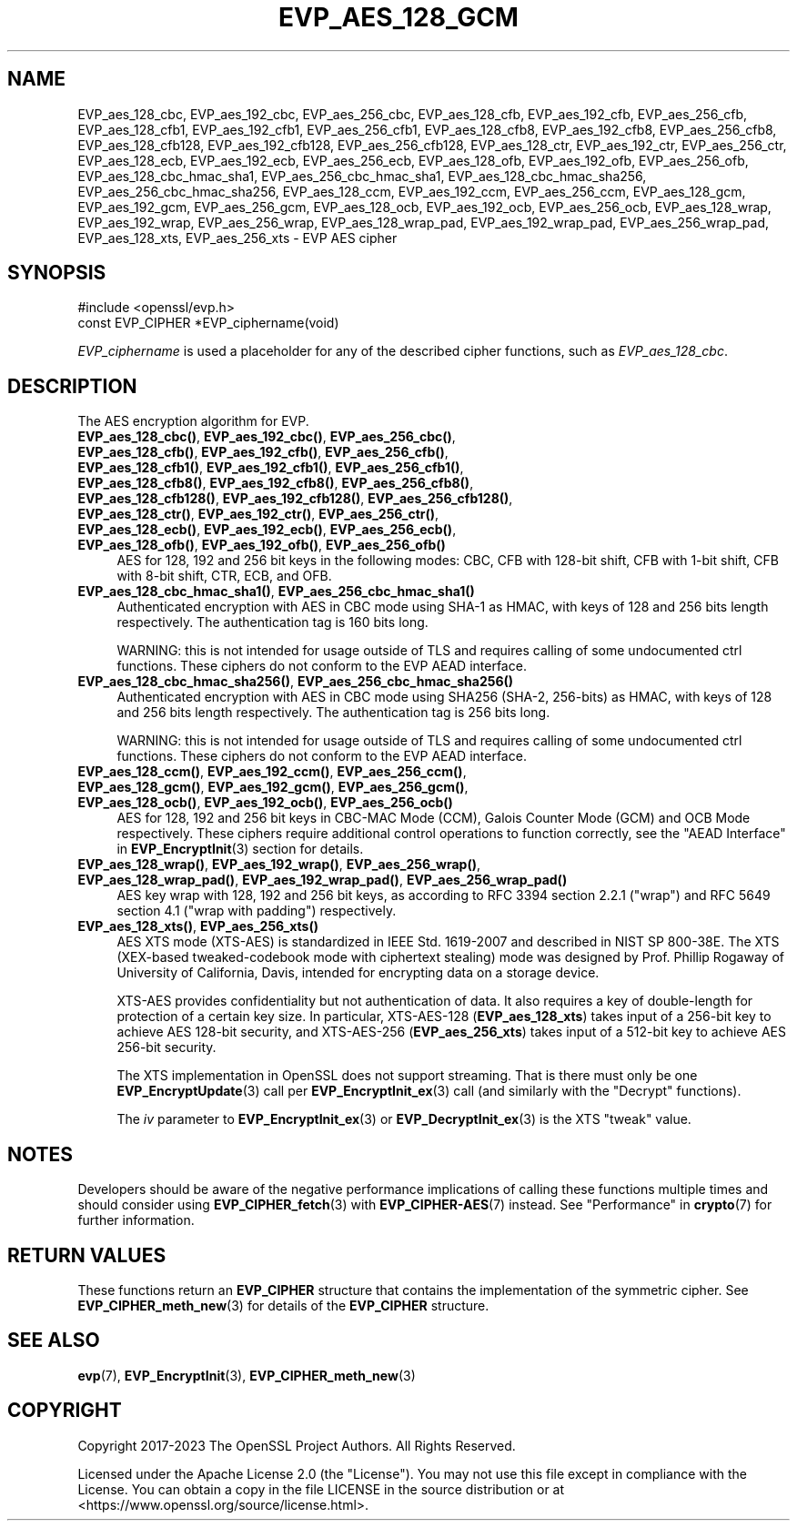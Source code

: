 .\" -*- mode: troff; coding: utf-8 -*-
.\" Automatically generated by Pod::Man 5.0102 (Pod::Simple 3.45)
.\"
.\" Standard preamble:
.\" ========================================================================
.de Sp \" Vertical space (when we can't use .PP)
.if t .sp .5v
.if n .sp
..
.de Vb \" Begin verbatim text
.ft CW
.nf
.ne \\$1
..
.de Ve \" End verbatim text
.ft R
.fi
..
.\" \*(C` and \*(C' are quotes in nroff, nothing in troff, for use with C<>.
.ie n \{\
.    ds C` ""
.    ds C' ""
'br\}
.el\{\
.    ds C`
.    ds C'
'br\}
.\"
.\" Escape single quotes in literal strings from groff's Unicode transform.
.ie \n(.g .ds Aq \(aq
.el       .ds Aq '
.\"
.\" If the F register is >0, we'll generate index entries on stderr for
.\" titles (.TH), headers (.SH), subsections (.SS), items (.Ip), and index
.\" entries marked with X<> in POD.  Of course, you'll have to process the
.\" output yourself in some meaningful fashion.
.\"
.\" Avoid warning from groff about undefined register 'F'.
.de IX
..
.nr rF 0
.if \n(.g .if rF .nr rF 1
.if (\n(rF:(\n(.g==0)) \{\
.    if \nF \{\
.        de IX
.        tm Index:\\$1\t\\n%\t"\\$2"
..
.        if !\nF==2 \{\
.            nr % 0
.            nr F 2
.        \}
.    \}
.\}
.rr rF
.\" ========================================================================
.\"
.IX Title "EVP_AES_128_GCM 3ossl"
.TH EVP_AES_128_GCM 3ossl 2025-02-11 3.4.1 OpenSSL
.\" For nroff, turn off justification.  Always turn off hyphenation; it makes
.\" way too many mistakes in technical documents.
.if n .ad l
.nh
.SH NAME
EVP_aes_128_cbc,
EVP_aes_192_cbc,
EVP_aes_256_cbc,
EVP_aes_128_cfb,
EVP_aes_192_cfb,
EVP_aes_256_cfb,
EVP_aes_128_cfb1,
EVP_aes_192_cfb1,
EVP_aes_256_cfb1,
EVP_aes_128_cfb8,
EVP_aes_192_cfb8,
EVP_aes_256_cfb8,
EVP_aes_128_cfb128,
EVP_aes_192_cfb128,
EVP_aes_256_cfb128,
EVP_aes_128_ctr,
EVP_aes_192_ctr,
EVP_aes_256_ctr,
EVP_aes_128_ecb,
EVP_aes_192_ecb,
EVP_aes_256_ecb,
EVP_aes_128_ofb,
EVP_aes_192_ofb,
EVP_aes_256_ofb,
EVP_aes_128_cbc_hmac_sha1,
EVP_aes_256_cbc_hmac_sha1,
EVP_aes_128_cbc_hmac_sha256,
EVP_aes_256_cbc_hmac_sha256,
EVP_aes_128_ccm,
EVP_aes_192_ccm,
EVP_aes_256_ccm,
EVP_aes_128_gcm,
EVP_aes_192_gcm,
EVP_aes_256_gcm,
EVP_aes_128_ocb,
EVP_aes_192_ocb,
EVP_aes_256_ocb,
EVP_aes_128_wrap,
EVP_aes_192_wrap,
EVP_aes_256_wrap,
EVP_aes_128_wrap_pad,
EVP_aes_192_wrap_pad,
EVP_aes_256_wrap_pad,
EVP_aes_128_xts,
EVP_aes_256_xts
\&\- EVP AES cipher
.SH SYNOPSIS
.IX Header "SYNOPSIS"
.Vb 1
\& #include <openssl/evp.h>
\&
\& const EVP_CIPHER *EVP_ciphername(void)
.Ve
.PP
\&\fIEVP_ciphername\fR is used a placeholder for any of the described cipher
functions, such as \fIEVP_aes_128_cbc\fR.
.SH DESCRIPTION
.IX Header "DESCRIPTION"
The AES encryption algorithm for EVP.
.IP "\fBEVP_aes_128_cbc()\fR, \fBEVP_aes_192_cbc()\fR, \fBEVP_aes_256_cbc()\fR, \fBEVP_aes_128_cfb()\fR, \fBEVP_aes_192_cfb()\fR, \fBEVP_aes_256_cfb()\fR, \fBEVP_aes_128_cfb1()\fR, \fBEVP_aes_192_cfb1()\fR, \fBEVP_aes_256_cfb1()\fR, \fBEVP_aes_128_cfb8()\fR, \fBEVP_aes_192_cfb8()\fR, \fBEVP_aes_256_cfb8()\fR, \fBEVP_aes_128_cfb128()\fR, \fBEVP_aes_192_cfb128()\fR, \fBEVP_aes_256_cfb128()\fR, \fBEVP_aes_128_ctr()\fR, \fBEVP_aes_192_ctr()\fR, \fBEVP_aes_256_ctr()\fR, \fBEVP_aes_128_ecb()\fR, \fBEVP_aes_192_ecb()\fR, \fBEVP_aes_256_ecb()\fR, \fBEVP_aes_128_ofb()\fR, \fBEVP_aes_192_ofb()\fR, \fBEVP_aes_256_ofb()\fR" 4
.IX Item "EVP_aes_128_cbc(), EVP_aes_192_cbc(), EVP_aes_256_cbc(), EVP_aes_128_cfb(), EVP_aes_192_cfb(), EVP_aes_256_cfb(), EVP_aes_128_cfb1(), EVP_aes_192_cfb1(), EVP_aes_256_cfb1(), EVP_aes_128_cfb8(), EVP_aes_192_cfb8(), EVP_aes_256_cfb8(), EVP_aes_128_cfb128(), EVP_aes_192_cfb128(), EVP_aes_256_cfb128(), EVP_aes_128_ctr(), EVP_aes_192_ctr(), EVP_aes_256_ctr(), EVP_aes_128_ecb(), EVP_aes_192_ecb(), EVP_aes_256_ecb(), EVP_aes_128_ofb(), EVP_aes_192_ofb(), EVP_aes_256_ofb()"
AES for 128, 192 and 256 bit keys in the following modes: CBC, CFB with 128\-bit
shift, CFB with 1\-bit shift, CFB with 8\-bit shift, CTR, ECB, and OFB.
.IP "\fBEVP_aes_128_cbc_hmac_sha1()\fR, \fBEVP_aes_256_cbc_hmac_sha1()\fR" 4
.IX Item "EVP_aes_128_cbc_hmac_sha1(), EVP_aes_256_cbc_hmac_sha1()"
Authenticated encryption with AES in CBC mode using SHA\-1 as HMAC, with keys of
128 and 256 bits length respectively. The authentication tag is 160 bits long.
.Sp
WARNING: this is not intended for usage outside of TLS and requires calling of
some undocumented ctrl functions. These ciphers do not conform to the EVP AEAD
interface.
.IP "\fBEVP_aes_128_cbc_hmac_sha256()\fR, \fBEVP_aes_256_cbc_hmac_sha256()\fR" 4
.IX Item "EVP_aes_128_cbc_hmac_sha256(), EVP_aes_256_cbc_hmac_sha256()"
Authenticated encryption with AES in CBC mode using SHA256 (SHA\-2, 256\-bits) as
HMAC, with keys of 128 and 256 bits length respectively. The authentication tag
is 256 bits long.
.Sp
WARNING: this is not intended for usage outside of TLS and requires calling of
some undocumented ctrl functions. These ciphers do not conform to the EVP AEAD
interface.
.IP "\fBEVP_aes_128_ccm()\fR, \fBEVP_aes_192_ccm()\fR, \fBEVP_aes_256_ccm()\fR, \fBEVP_aes_128_gcm()\fR, \fBEVP_aes_192_gcm()\fR, \fBEVP_aes_256_gcm()\fR, \fBEVP_aes_128_ocb()\fR, \fBEVP_aes_192_ocb()\fR, \fBEVP_aes_256_ocb()\fR" 4
.IX Item "EVP_aes_128_ccm(), EVP_aes_192_ccm(), EVP_aes_256_ccm(), EVP_aes_128_gcm(), EVP_aes_192_gcm(), EVP_aes_256_gcm(), EVP_aes_128_ocb(), EVP_aes_192_ocb(), EVP_aes_256_ocb()"
AES for 128, 192 and 256 bit keys in CBC-MAC Mode (CCM), Galois Counter Mode
(GCM) and OCB Mode respectively. These ciphers require additional control
operations to function correctly, see the "AEAD Interface" in \fBEVP_EncryptInit\fR\|(3)
section for details.
.IP "\fBEVP_aes_128_wrap()\fR, \fBEVP_aes_192_wrap()\fR, \fBEVP_aes_256_wrap()\fR, \fBEVP_aes_128_wrap_pad()\fR, \fBEVP_aes_192_wrap_pad()\fR, \fBEVP_aes_256_wrap_pad()\fR" 4
.IX Item "EVP_aes_128_wrap(), EVP_aes_192_wrap(), EVP_aes_256_wrap(), EVP_aes_128_wrap_pad(), EVP_aes_192_wrap_pad(), EVP_aes_256_wrap_pad()"
AES key wrap with 128, 192 and 256 bit keys, as according to RFC 3394 section
2.2.1 ("wrap") and RFC 5649 section 4.1 ("wrap with padding") respectively.
.IP "\fBEVP_aes_128_xts()\fR, \fBEVP_aes_256_xts()\fR" 4
.IX Item "EVP_aes_128_xts(), EVP_aes_256_xts()"
AES XTS mode (XTS-AES) is standardized in IEEE Std. 1619\-2007 and described in NIST
SP 800\-38E. The XTS (XEX-based tweaked-codebook mode with ciphertext stealing)
mode was designed by Prof. Phillip Rogaway of University of California, Davis,
intended for encrypting data on a storage device.
.Sp
XTS-AES provides confidentiality but not authentication of data. It also
requires a key of double-length for protection of a certain key size.
In particular, XTS\-AES\-128 (\fBEVP_aes_128_xts\fR) takes input of a 256\-bit key to
achieve AES 128\-bit security, and XTS\-AES\-256 (\fBEVP_aes_256_xts\fR) takes input
of a 512\-bit key to achieve AES 256\-bit security.
.Sp
The XTS implementation in OpenSSL does not support streaming. That is there must
only be one \fBEVP_EncryptUpdate\fR\|(3) call per \fBEVP_EncryptInit_ex\fR\|(3) call (and
similarly with the "Decrypt" functions).
.Sp
The \fIiv\fR parameter to \fBEVP_EncryptInit_ex\fR\|(3) or \fBEVP_DecryptInit_ex\fR\|(3) is
the XTS "tweak" value.
.SH NOTES
.IX Header "NOTES"
Developers should be aware of the negative performance implications of
calling these functions multiple times and should consider using
\&\fBEVP_CIPHER_fetch\fR\|(3) with \fBEVP_CIPHER\-AES\fR\|(7) instead.
See "Performance" in \fBcrypto\fR\|(7) for further information.
.SH "RETURN VALUES"
.IX Header "RETURN VALUES"
These functions return an \fBEVP_CIPHER\fR structure that contains the
implementation of the symmetric cipher. See \fBEVP_CIPHER_meth_new\fR\|(3) for
details of the \fBEVP_CIPHER\fR structure.
.SH "SEE ALSO"
.IX Header "SEE ALSO"
\&\fBevp\fR\|(7),
\&\fBEVP_EncryptInit\fR\|(3),
\&\fBEVP_CIPHER_meth_new\fR\|(3)
.SH COPYRIGHT
.IX Header "COPYRIGHT"
Copyright 2017\-2023 The OpenSSL Project Authors. All Rights Reserved.
.PP
Licensed under the Apache License 2.0 (the "License").  You may not use
this file except in compliance with the License.  You can obtain a copy
in the file LICENSE in the source distribution or at
<https://www.openssl.org/source/license.html>.
